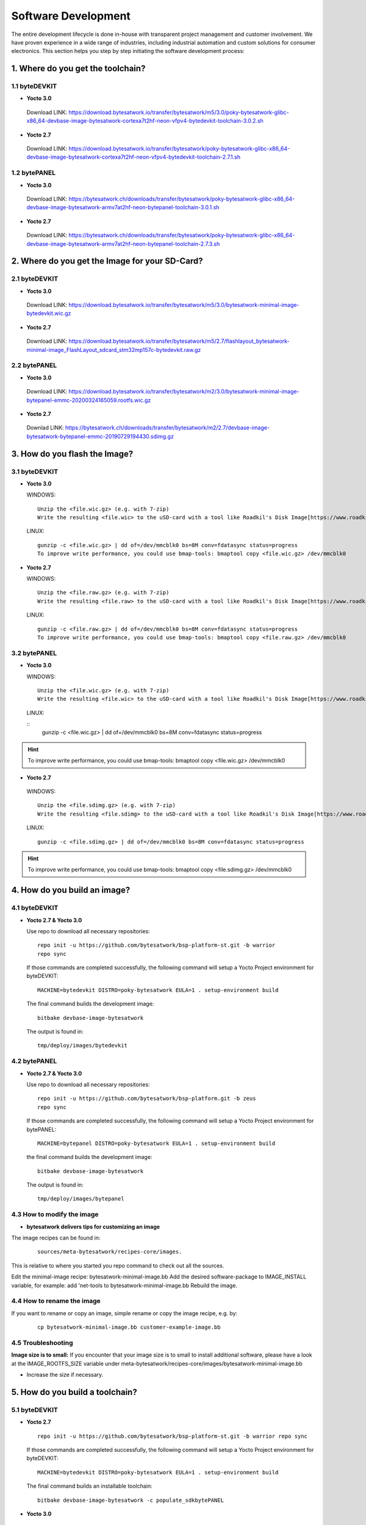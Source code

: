 ********************
Software Development
********************
The entire development lifecycle is done in-house with transparent project management and customer involvement. We have proven experience in a wide range of industries, including industrial automation and custom solutions for consumer electronics. This section helps you step by step initiating the software development process: 

===============================
1. Where do you get the toolchain?
===============================

1.1 byteDEVKIT
----------

-  **Yocto 3.0**
  Download LINK: https://download.bytesatwork.io/transfer/bytesatwork/m5/3.0/poky-bytesatwork-glibc-x86_64-devbase-image-bytesatwork-cortexa7t2hf-neon-vfpv4-bytedevkit-toolchain-3.0.2.sh


-  **Yocto 2.7**
  Download LINK: https://download.bytesatwork.io/transfer/bytesatwork/poky-bytesatwork-glibc-x86_64-devbase-image-bytesatwork-cortexa7t2hf-neon-vfpv4-bytedevkit-toolchain-2.7.1.sh

1.2 bytePANEL
---------

-  **Yocto 3.0**
  Download LINK: https://bytesatwork.ch/downloads/transfer/bytesatwork/poky-bytesatwork-glibc-x86_64-devbase-image-bytesatwork-armv7at2hf-neon-bytepanel-toolchain-3.0.1.sh
  

-  **Yocto 2.7**
  Download LINK: https://bytesatwork.ch/downloads/transfer/bytesatwork/poky-bytesatwork-glibc-x86_64-devbase-image-bytesatwork-armv7at2hf-neon-bytepanel-toolchain-2.7.3.sh

============================================
2. Where do you get the Image for your SD-Card?
============================================

2.1 byteDEVKIT
----------

-  **Yocto 3.0**
  Download LINK: https://download.bytesatwork.io/transfer/bytesatwork/m5/3.0/bytesatwork-minimal-image-bytedevkit.wic.gz 

-  **Yocto 2.7**
  Download LINK: https://download.bytesatwork.io/transfer/bytesatwork/m5/2.7/flashlayout_bytesatwork-minimal-image_FlashLayout_sdcard_stm32mp157c-bytedevkit.raw.gz


2.2 bytePANEL
---------

-  **Yocto 3.0**
  Download LINK: https://download.bytesatwork.io/transfer/bytesatwork/m2/3.0/bytesatwork-minimal-image-bytepanel-emmc-20200324165059.rootfs.wic.gz
  

-  **Yocto 2.7**
  Downlad LINK: https://bytesatwork.ch/downloads/transfer/bytesatwork/m2/2.7/devbase-image-bytesatwork-bytepanel-emmc-20190729194430.sdimg.gz

============================================
3. How do you flash the Image?
============================================

3.1 byteDEVKIT
----------

-  **Yocto 3.0**


   WINDOWS:

   ::

      Unzip the <file.wic.gz> (e.g. with 7-zip)
      Write the resulting <file.wic> to the uSD-card with a tool like Roadkil's Disk Image[https://www.roadkil.net/program.php?ProgramID=12]

   
   LINUX:

   ::

     gunzip -c <file.wic.gz> | dd of=/dev/mmcblk0 bs=8M conv=fdatasync status=progress
     To improve write performance, you could use bmap-tools: bmaptool copy <file.wic.gz> /dev/mmcblk0

-  **Yocto 2.7**

   WINDOWS:
   
   ::
   
     Unzip the <file.raw.gz> (e.g. with 7-zip)
     Write the resulting <file.raw> to the uSD-card with a tool like Roadkil's Disk Image[https://www.roadkil.net/program.php?ProgramID=12]

   LINUX:
   
   ::
   
     gunzip -c <file.raw.gz> | dd of=/dev/mmcblk0 bs=8M conv=fdatasync status=progress
     To improve write performance, you could use bmap-tools: bmaptool copy <file.raw.gz> /dev/mmcblk0

3.2 bytePANEL
---------

-  **Yocto 3.0**

   WINDOWS:
     
   ::
     
     Unzip the <file.wic.gz> (e.g. with 7-zip)
     Write the resulting <file.wic> to the uSD-card with a tool like Roadkil's Disk Image[https://www.roadkil.net/program.php?ProgramID=12]


  LINUX:
  
  ::
     gunzip -c <file.wic.gz> | dd of=/dev/mmcblk0 bs=8M conv=fdatasync status=progress
  
  
.. Hint:: To improve write performance, you could use bmap-tools: bmaptool copy <file.wic.gz> /dev/mmcblk0

-  **Yocto 2.7**

  WINDOWS:
  
  ::
  
     Unzip the <file.sdimg.gz> (e.g. with 7-zip)
     Write the resulting <file.sdimg> to the uSD-card with a tool like Roadkil's Disk Image[https://www.roadkil.net/program.php?ProgramID=12]

  LINUX:
  
  ::
  
     gunzip -c <file.sdimg.gz> | dd of=/dev/mmcblk0 bs=8M conv=fdatasync status=progress

  
  
.. Hint:: To improve write performance, you could use bmap-tools: bmaptool copy <file.sdimg.gz> /dev/mmcblk0

============================================
4. How do you build an image?
============================================

4.1 byteDEVKIT
----------

-  **Yocto 2.7 & Yocto 3.0**

   Use repo to download all necessary repositories:

   ::

      repo init -u https://github.com/bytesatwork/bsp-platform-st.git -b warrior
      repo sync

   If those commands are completed successfully, the following command
   will setup a Yocto Project environment for byteDEVKIT:

   ::

      MACHINE=bytedevkit DISTRO=poky-bytesatwork EULA=1 . setup-environment build

   The final command builds the development image:

   ::

      bitbake devbase-image-bytesatwork

   The output is found in:

   ::

      tmp/deploy/images/bytedevkit
	

4.2 bytePANEL
---------

-  **Yocto 2.7 & Yocto 3.0**

   Use repo to download all necessary repositories:

   ::

      repo init -u https://github.com/bytesatwork/bsp-platform.git -b zeus
      repo sync

   If those commands are completed successfully, the following command
   will setup a Yocto Project environment for bytePANEL:

   ::

      MACHINE=bytepanel DISTRO=poky-bytesatwork EULA=1 . setup-environment build

   the final command builds the development image:

   ::

      bitbake devbase-image-bytesatwork

   The output is found in:

   ::

      tmp/deploy/images/bytepanel
      
      
4.3 How to modify the image
---------

-  **bytesatwork delivers tips for customizing an image**

The image recipes can be found in:

  ::

     sources/meta-bytesatwork/recipes-core/images.
     
This is relative to where you started you repo command to check out all the sources.


Edit the minimal-image recipe: bytesatwork-minimal-image.bb 
Add the desired software-package to IMAGE_INSTALL variable, for example:
add 'net-tools to bytesatwork-minimal-image.bb
Rebuild the image.

4.4 How to rename the image
---------

If you want to rename or copy an image, simple rename or copy the image recipe, e.g. by:

  ::
  
     cp bytesatwork-minimal-image.bb customer-example-image.bb


4.5 Troubleshooting
---------

**Image size is to small:**
If you encounter that your image size is to small to install additional software, 
please have a look at the IMAGE_ROOTFS_SIZE variable under 
meta-bytesatwork/recipes-core/images/bytesatwork-minimal-image.bb

-  Increase the size if necessary.

============================================
5. How do you build a toolchain?
============================================

5.1 byteDEVKIT
----------
-  **Yocto 2.7**

   ::

      repo init -u https://github.com/bytesatwork/bsp-platform-st.git -b warrior repo sync

   If those commands are completed successfully, the following command
   will setup a Yocto Project environment for byteDEVKIT:

   ::

      MACHINE=bytedevkit DISTRO=poky-bytesatwork EULA=1 . setup-environment build

   The final command builds an installable toolchain:

   ::

      bitbake devbase-image-bytesatwork -c populate_sdkbytePANEL

-  **Yocto 3.0**

   ::

      repo init -u https://github.com/bytesatwork/bsp-platform.git -b zeus repo sync

   If those commands are completed successfully, the following command
   will setup a Yocto Project environment for bytePANEL:

   ::

      MACHINE=bytepanel DISTRO=poky-bytesatwork EULA=1 . setup-environment build

   The final command builds an installable toolchain:

   ::

      itbake devbase-image-bytesatwork -c populate_sdk
      
============================================
6. How do you install the toolchain?
============================================

6.1 byteENGINE AM335x
----------

Download the Toolchain and install it

   ::

      sudo ./poky-bytesatwork-glibc-x86_64-devbase-image-bytesatwork-armv7at2hf-neon-bytepanel-toolchain-3.0.1.sh

6.2 byteENGINE STM32MP1x
----------

Download the Toolchain and install it

   ::

      sudo ./poky-bytesatwork-glibc-x86_64-devbase-image-bytesatwork-cortexa7t2hf-neon-vfpv4-bytedevkit-toolchain-2.7.2.sh
      
============================================
7. How do you use the toolchain?
============================================

7.1 byteENGINE AM335x
----------
Source the Toolchain

::

   source /opt/poky-bytesatwork/3.0.1/environment-setup-armv7at2hf-neon-poky-linux-gnueabi

Check if Cross-compiler is available in environment:

::

   echo $CC

::

   arm-poky-linux-gnueabi-gcc -march=armv7-a -mthumb -mfpu=neon -mfloat-abi=hard

::

   --sysroot=/opt/poky-bytesatwork/3.0.1/sysroots/armv7at2hf-neon-poky-linux-gnueabi

Crosscompile the source code, e.g. by:

::

   $CC helloworld.c -o helloworld

Check generated binary:

::

   file helloworld

::

   helloworld: ELF 32-bit LSB pie executable, ARM, EABI5 version 1
   
7.2 byteENGINE STM32MP1x
----------

Source the installed Toolchain:

::

   source /opt/poky-bytesatwork/2.7.2/environment-setup-cortexa7t2hf-neon-vfpv4-poky-linux-gnueabi

Check if Cross-compiler is available in environment:

::

   echo $CC

::

   arm-poky-linux-gnueabi-gcc -mthumb -mfpu=neon-vfpv4 -mfloat-abi=hard

::

   -mcpu=cortex-a7

::

   --sysroot=/opt/poky-bytesatwork/2.7.2/sysroots/cortexa7t2hf-neon-vfpv4-poky-linux-gnueabi

Crosscompile the source code, e.g. by:

::

   $CC helloworld.c -o helloworld

Check generated binary:

::

   file helloworld

::

   helloworld: ELF 32-bit LSB pie executable, ARM, EABI5 version 1

::
